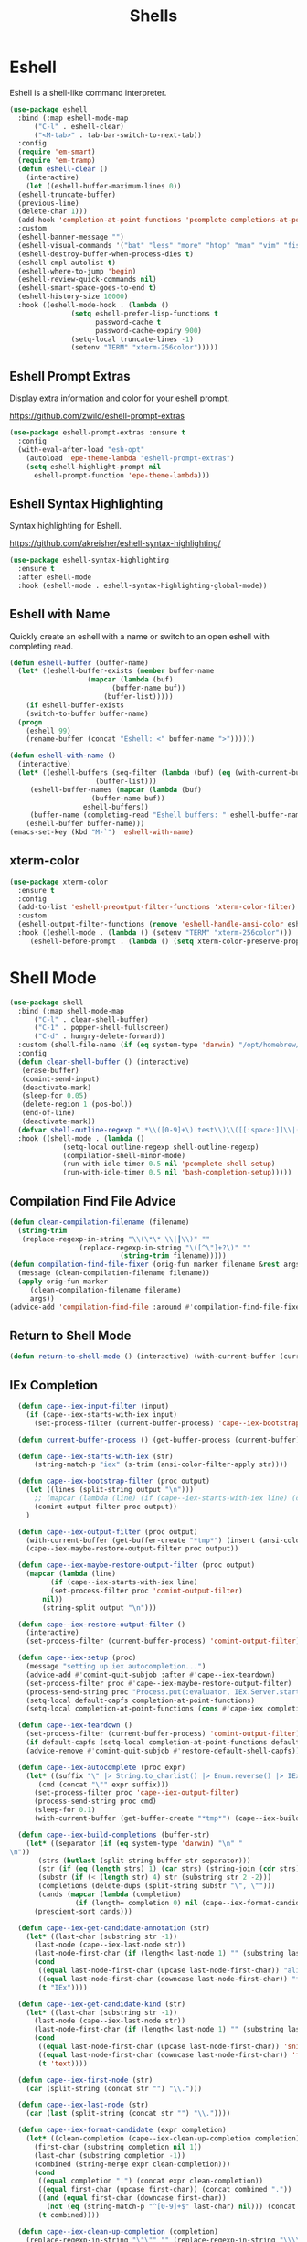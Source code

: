 #+TITLE: Shells
#+PROPERTY: header-args      :tangle "../config-elisp/shells.el"
* Eshell
Eshell is a shell-like command interpreter.
#+begin_src emacs-lisp
  (use-package eshell
    :bind (:map eshell-mode-map
		("C-l" . eshell-clear)
		("<M-tab>" . tab-bar-switch-to-next-tab))
    :config
    (require 'em-smart)
    (require 'em-tramp)
    (defun eshell-clear ()
      (interactive)
      (let ((eshell-buffer-maximum-lines 0))
	(eshell-truncate-buffer)
	(previous-line)
	(delete-char 1)))
    (add-hook 'completion-at-point-functions 'pcomplete-completions-at-point nil t)
    :custom 
    (eshell-banner-message "")
    (eshell-visual-commands '("bat" "less" "more" "htop" "man" "vim" "fish"))
    (eshell-destroy-buffer-when-process-dies t)
    (eshell-cmpl-autolist t)
    (eshell-where-to-jump 'begin)
    (eshell-review-quick-commands nil)
    (eshell-smart-space-goes-to-end t)
    (eshell-history-size 10000)
    :hook ((eshell-mode-hook . (lambda ()
				 (setq eshell-prefer-lisp-functions t
				       password-cache t
				       password-cache-expiry 900)
				 (setq-local truncate-lines -1)
				 (setenv "TERM" "xterm-256color")))))
#+end_src
** Eshell Prompt Extras
Display extra information and color for your eshell prompt. 

https://github.com/zwild/eshell-prompt-extras
#+begin_src emacs-lisp
  (use-package eshell-prompt-extras :ensure t
    :config
    (with-eval-after-load "esh-opt"
      (autoload 'epe-theme-lambda "eshell-prompt-extras")
      (setq eshell-highlight-prompt nil
	    eshell-prompt-function 'epe-theme-lambda)))
#+end_src
** Eshell Syntax Highlighting
Syntax highlighting for Eshell.

https://github.com/akreisher/eshell-syntax-highlighting/
#+begin_src emacs-lisp
  (use-package eshell-syntax-highlighting
    :ensure t
    :after eshell-mode
    :hook (eshell-mode . eshell-syntax-highlighting-global-mode))
#+end_src
** Eshell with Name
Quickly create an eshell with a name or switch to an open eshell with completing read. 
#+begin_src emacs-lisp
  (defun eshell-buffer (buffer-name)
    (let* ((eshell-buffer-exists (member buffer-name
					 (mapcar (lambda (buf)
						   (buffer-name buf))
						 (buffer-list)))))
      (if eshell-buffer-exists
	  (switch-to-buffer buffer-name)
	(progn
	  (eshell 99)
	  (rename-buffer (concat "Eshell: <" buffer-name ">"))))))

  (defun eshell-with-name ()
    (interactive)
    (let* ((eshell-buffers (seq-filter (lambda (buf) (eq (with-current-buffer buf major-mode) 'eshell-mode))
				       (buffer-list)))
	   (eshell-buffer-names (mapcar (lambda (buf)
					  (buffer-name buf))
					eshell-buffers))
	   (buffer-name (completing-read "Eshell buffers: " eshell-buffer-names)))
      (eshell-buffer buffer-name)))
  (emacs-set-key (kbd "M-`") 'eshell-with-name)
#+end_src
** xterm-color
#+begin_src emacs-lisp
  (use-package xterm-color
    :ensure t
    :config
    (add-to-list 'eshell-preoutput-filter-functions 'xterm-color-filter)
    :custom
    (eshell-output-filter-functions (remove 'eshell-handle-ansi-color eshell-output-filter-functions))
    :hook ((eshell-mode . (lambda () (setenv "TERM" "xterm-256color")))
	   (eshell-before-prompt . (lambda () (setq xterm-color-preserve-properties t)))))
#+end_src

* Shell Mode
#+begin_src emacs-lisp
  (use-package shell
    :bind (:map shell-mode-map
		("C-l" . clear-shell-buffer)
		("C-1" . popper-shell-fullscreen)
		("C-d" . hungry-delete-forward))
    :custom (shell-file-name (if (eq system-type 'darwin) "/opt/homebrew/bin/bash" "/run/current-system/sw/bin/bash"))
    :config
    (defun clear-shell-buffer () (interactive)
	 (erase-buffer)
	 (comint-send-input)
	 (deactivate-mark)
	 (sleep-for 0.05)
	 (delete-region 1 (pos-bol))
	 (end-of-line)
	 (deactivate-mark))
    (defvar shell-outline-regexp ".*\\([0-9]+\) test\\)\\([[:space:]]\\|(\\)")
    :hook ((shell-mode . (lambda ()
			   (setq-local outline-regexp shell-outline-regexp)
			   (compilation-shell-minor-mode)
			   (run-with-idle-timer 0.5 nil 'pcomplete-shell-setup)
			   (run-with-idle-timer 0.5 nil 'bash-completion-setup)))))
#+end_src
** Compilation Find File Advice
#+begin_src emacs-lisp
  (defun clean-compilation-filename (filename)
    (string-trim
	 (replace-regexp-in-string "\\(\*\* \\|┃\\)" ""
			       (replace-regexp-in-string "\([^\"]+?\)" ""
							 (string-trim filename)))))
  (defun compilation-find-file-fixer (orig-fun marker filename &rest args)
    (message (clean-compilation-filename filename))
    (apply orig-fun marker
	   (clean-compilation-filename filename)
	   args))
  (advice-add 'compilation-find-file :around #'compilation-find-file-fixer)
#+end_src
** Return to Shell Mode
#+begin_src emacs-lisp
  (defun return-to-shell-mode () (interactive) (with-current-buffer (current-buffer) (shell-mode)))
#+end_src
** IEx Completion
#+begin_src emacs-lisp
  (defun cape--iex-input-filter (input)
    (if (cape--iex-starts-with-iex input)
      (set-process-filter (current-buffer-process) 'cape--iex-bootstrap-filter)))

  (defun current-buffer-process () (get-buffer-process (current-buffer)))

  (defun cape--iex-starts-with-iex (str)
      (string-match-p "iex" (s-trim (ansi-color-filter-apply str))))

  (defun cape--iex-bootstrap-filter (proc output)
    (let ((lines (split-string output "\n")))
      ;; (mapcar (lambda (line) (if (cape--iex-starts-with-iex line) (cape--iex-setup proc))) lines)
      (comint-output-filter proc output))
    )

  (defun cape--iex-output-filter (proc output)
    (with-current-buffer (get-buffer-create "*tmp*") (insert (ansi-color-filter-apply output)))
    (cape--iex-maybe-restore-output-filter proc output))

  (defun cape--iex-maybe-restore-output-filter (proc output)
    (mapcar (lambda (line)
	      (if (cape--iex-starts-with-iex line)
		  (set-process-filter proc 'comint-output-filter)
		nil))
	    (string-split output "\n")))

  (defun cape--iex-restore-output-filter ()
    (interactive)
    (set-process-filter (current-buffer-process) 'comint-output-filter))

  (defun cape--iex-setup (proc)
    (message "setting up iex autocompletion...")
    (advice-add #'comint-quit-subjob :after #'cape--iex-teardown)
    (set-process-filter proc #'cape--iex-maybe-restore-output-filter)
    (process-send-string proc "Process.put(:evaluator, IEx.Server.start_evaluator(1, []))\n")
    (setq-local default-capfs completion-at-point-functions)
    (setq-local completion-at-point-functions (cons #'cape-iex completion-at-point-functions)))

  (defun cape--iex-teardown ()
    (set-process-filter (current-buffer-process) 'comint-output-filter)
    (if default-capfs (setq-local completion-at-point-functions default-capfs))
    (advice-remove #'comint-quit-subjob #'restore-default-shell-capfs))

  (defun cape--iex-autocomplete (proc expr)
    (let* ((suffix "\" |> String.to_charlist() |> Enum.reverse() |> IEx.Autocomplete.expand(self()) |> (case do: ({:yes, [], x} -> Enum.map(x, &to_string/1); {:yes, x, _} -> [to_string(x)]; _ -> to_string(nil);))\n")
	   (cmd (concat "\"" expr suffix)))
      (set-process-filter proc 'cape--iex-output-filter)
      (process-send-string proc cmd)
      (sleep-for 0.1)
      (with-current-buffer (get-buffer-create "*tmp*") (cape--iex-build-completions (buffer-string)))))

  (defun cape--iex-build-completions (buffer-str)
    (let* ((separator (if (eq system-type 'darwin) "\n" "\n"))
	   (strs (butlast (split-string buffer-str separator)))
	   (str (if (eq (length strs) 1) (car strs) (string-join (cdr strs))))
	   (substr (if (< (length str) 4) str (substring str 2 -2)))
	   (completions (delete-dups (split-string substr "\", \"")))
	   (cands (mapcar (lambda (completion)
			    (if (length= completion 0) nil (cape--iex-format-candidate expr completion))) completions)))
      (prescient-sort cands)))

  (defun cape--iex-get-candidate-annotation (str)
    (let* ((last-char (substring str -1))
	  (last-node (cape--iex-last-node str))
	  (last-node-first-char (if (length< last-node 1) "" (substring last-node nil 1))))
      (cond
       ((equal last-node-first-char (upcase last-node-first-char)) "alias")
       ((equal last-node-first-char (downcase last-node-first-char)) "function")
       (t "IEx"))))

  (defun cape--iex-get-candidate-kind (str)
    (let* ((last-char (substring str -1))
	  (last-node (cape--iex-last-node str))
	  (last-node-first-char (if (length< last-node 1) "" (substring last-node nil 1))))
      (cond
       ((equal last-node-first-char (upcase last-node-first-char)) 'snippet)
       ((equal last-node-first-char (downcase last-node-first-char)) 'function)
       (t 'text))))

  (defun cape--iex-first-node (str)
    (car (split-string (concat str "") "\\.")))

  (defun cape--iex-last-node (str)
    (car (last (split-string (concat str "") "\\."))))

  (defun cape--iex-format-candidate (expr completion)
    (let* ((clean-completion (cape--iex-clean-up-completion completion))
	  (first-char (substring completion nil 1))
	  (last-char (substring completion -1))
	  (combined (string-merge expr clean-completion)))
      (cond
       ((equal completion ".") (concat expr clean-completion))
       ((equal first-char (upcase first-char)) (concat combined "."))
       ((and (equal first-char (downcase first-char))
	     (not (eq (string-match-p "^[0-9]+$" last-char) nil))) (concat (substring combined nil -2) "("))
       (t combined))))

  (defun cape--iex-clean-up-completion (completion)
    (replace-regexp-in-string "\"\"" "" (replace-regexp-in-string "\\\\" "" (replace-regexp-in-string "\"\"" "" (replace-regexp-in-string "x>" "" completion nil t) nil t) nil t) nil t))

  (defun cape-iex ()
    (when-let ((proc (get-buffer-process (current-buffer)))
	       (start (process-mark proc))
	       (end (point))
	       (expr (buffer-substring-no-properties start end)))
      `(,start ,end
	    ,(completion-table-dynamic
	     (lambda (_)
	       (when-let ((proc (get-buffer-process (current-buffer)))
			  (expr (buffer-substring-no-properties (process-mark proc) (point)))
			  (result (while-no-input (cape--iex-autocomplete proc expr))))
		 (when (get-buffer "*tmp*") (kill-buffer "*tmp*"))
		 (and (consp result) result))))
	    :exclusive 'no
	    :company-kind cape--iex-get-candidate-kind
	    :annotation-function (lambda (s) (concat " " (cape--iex-get-candidate-annotation s))))))

  (defun string-merge (str1 str2)
    (let* ((first-node (cape--iex-first-node str1))
	   (last-node (cape--iex-last-node str1))
	   (last-char (substring str1 -1 nil))
	   (zipped (-zip-pair (split-string str2 "") (split-string last-node "")))
	   (combined (concat str1 (substring str2 (- (length zipped) 2)))))
      (cond
       ((and (equal first-node last-node)
	     (not (equal str1 str2))
	     (string-match-p (regexp-quote str1) str2)) str2)
       ((and (equal first-node last-node)
	     (not (equal str1 str2))) (concat str1 str2))
       ((equal last-char ".") (concat str1 str2))
       ((not (string-match-p (regexp-quote last-node) str2)) (concat str1 str2))
       (t combined))))

  (defun strip-ansi-chars (str)
    (let ((clean-str (ansi-color-apply str)))
      (set-text-properties 0 (length clean-str) nil clean-str)
      clean-str))

  (add-to-list 'comint-input-filter-functions 'cape--iex-input-filter)
#+end_src
** Shell with Name
Quickly create a shell with a name or switch to an open shell with completing read.
#+begin_src emacs-lisp
  (defun shell-buffer (buffer-name)
    (let* ((shell-buffer-exists (member buffer-name
					(mapcar (lambda (buf) (buffer-name buf))
						(buffer-list)))))
      (if shell-buffer-exists
	  (switch-to-buffer buffer-name)
	(progn
	  (shell "tmp")
	  (rename-buffer (concat "Shell: <" buffer-name ">"))))))

  (defun shell-with-name ()
    (interactive)
    (let* ((shell-buffers (seq-filter (lambda (buf) (eq (with-current-buffer buf major-mode) 'shell-mode))
				       (buffer-list)))
	   (shell-buffer-names (mapcar (lambda (buf)
					  (buffer-name buf))
					shell-buffers))
	   (buffer-name (completing-read "Shell buffers: " shell-buffer-names)))
      (shell-buffer buffer-name)))
  (emacs-set-key (kbd "C-\\") 'shell-with-name)
#+end_src
** Sticky Shell
Minor mode to keep track of previous prompt in your shell.

https://github.com/andyjda/sticky-shell
#+begin_src emacs-lisp
  (use-package sticky-shell
    :straight (:type git :host github :repo "andyjda/sticky-shell")
    :hook (shell-mode . sticky-shell-mode)
    :config
    (defun clear-shell-buffer-to-last-prompt () (interactive)
	 (end-of-buffer)
	 (set-mark (point))
	 (comint-previous-prompt 1)
	 (end-of-line)
	 (forward-char)
	 (delete-active-region))
    :bind (:map shell-mode-map
		("C-S-l" . clear-shell-buffer-to-last-prompt)))
#+end_src
** Syntax Overlay Region
#+begin_src emacs-lisp
  (defun syntax-overlay-region ()
    (interactive)
    (unless (region-active-p)
      (user-error "No region active"))
    (let* ((lang-mode 'elixir-mode)
	   (body-start (region-beginning))
	   (body-end (region-end))
	   (string (buffer-substring-no-properties body-start body-end))
	   (buf (current-buffer))
	   (pos 0)
	   (props)
	   (overlay)
	   (propertized-text))
      (if (fboundp lang-mode)
	  (progn
	    (setq propertized-text
		  (with-current-buffer
		      (get-buffer-create
		       (format " *fontification:%s*" lang-mode))
		    (let ((inhibit-modification-hooks nil)
			  (inhibit-message t))
		      (erase-buffer)
		      ;; Additional space ensures property change.
		      (insert string " ")
		      (funcall lang-mode)
		      (font-lock-ensure))
		    (buffer-string)))
	    (while (< pos (length propertized-text))
	      (setq props (text-properties-at pos propertized-text))
	      (setq overlay (make-overlay (+ body-start pos)
					  (+ body-start (1+ pos))
					  buf))
	      (overlay-put overlay 'face (plist-get props 'face))
	      (setq pos (1+ pos))))
	(message "%s not found" lang-mode))))
#+end_src
** Make popped shell fullscreen
Allows the popper buffer that a shell is in to be made fullscreen
#+begin_src emacs-lisp
  (defun popper-shell-fullscreen ()
    (interactive)
    (let* ((name (buffer-name)))
      (delete-window)
      (switch-to-buffer name)))
  (emacs-set-key (kbd "C-x c") 'popper-shell-fullscreen)
#+end_src
* Vterm
#+begin_src emacs-lisp
(add-to-list 'load-path (concat "~/.local/vterm/" (string-trim (shell-command-to-string "ls ~/.local/vterm/"))))
(add-to-list 'load-path (concat "/etc/links/vterm/" (string-trim (shell-command-to-string "ls /etc/links/vterm/"))))
(require 'vterm)
(setq vterm-module-cmake-args "-DUSE_SYSTEM_LIBVTERM=yes")
(defun vterm-startup ()
  (define-key vterm-mode-map (kbd "C-c C-t") 'vterm-copy-mode)
  (define-key vterm-mode-map (kbd "C-p") 'vterm-copy-mode)
  (define-key vterm-mode-map (kbd "C-c C-\\") 'vterm-send-C-c)
  (define-key vterm-mode-map (kbd "M-p") 'vterm-send-up)
  (define-key vterm-mode-map (kbd "M-n") 'vterm-send-down)
  (define-key vterm-mode-map (kbd "C-z") 'vterm-undo)
  (define-key vterm-copy-mode-map (kbd "M-n") 'vterm-next-prompt)
  (define-key vterm-copy-mode-map (kbd "C-z") 'vterm-undo)
  (define-key vterm-copy-mode-map (kbd "M-p") 'vterm-previous-prompt)
  (define-key vterm-copy-mode-map (kbd "C-l") (lambda () (interactive) (vterm-copy-mode -1) (vterm-clear)))
  (with-eval-after-load 'centered-cursor-mode
        (add-hook 'after-change-major-mode-hook
            (lambda ()
              (centered-cursor-mode 0))
            :append
            :local))
  (setq-local global-hi-lock-mode nil)
  (setq-local global-hl-line-mode nil))
(add-hook 'vterm-mode-hook 'vterm-startup)
#+end_src
** Vterm Toggl
#+begin_src emacs-lisp
(use-package vterm-toggle
  :ensure t
  :config
  (emacs-set-key (kbd "C-s-t") 'vterm-toggle))
#+end_src
